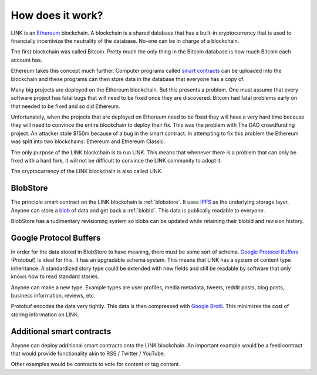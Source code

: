 .. _how_does_it_work:

#################
How does it work?
#################

LINK is an `Ethereum <https://ethereum.org/>`_ blockchain. A blockchain is a shared database that has a built-in cryptocurrency that is used to financially incentivize the neutrality of the database. No-one can be in charge of a blockchain.

The first blockchain was called Bitcoin. Pretty much the only thing in the Bitcoin database is how much Bitcoin each account has.

Ethereum takes this concept much further. Computer programs called `smart contracts <https://en.wikipedia.org/wiki/Smart_contract>`_ can be uploaded into the blockchain and these programs can then store data in the database that everyone has a copy of.

Many big projects are deployed on the Ethereum blockchain. But this presents a problem. One must assume that every software project has fatal bugs that will need to be fixed once they are discovered. Bitcoin had fatal problems early on that needed to be fixed and so did Ethereum.

Unfortunately, when the projects that are deployed on Ethereum need to be fixed they will have a very hard time because they will need to convince the entire blockchain to deploy their fix. This was the problem with The DAO crowdfunding project. An attacker stole $150m because of a bug in the smart contract. In attempting to fix this problem the Ethereum was split into two blockchains: Ethereum and Ethereum Classic.

The only purpose of the LINK blockchain is to run LINK. This means that whenever there is a problem that can only be fixed with a hard fork, it will not be difficult to convince the LINK community to adopt it.

The cryptocurrency of the LINK blockchain is also called LINK.

BlobStore
=========

The principle smart contract on the LINK blockchain is :ref:`blobstore`. It uses `IPFS <https://ipfs.io/>`_ as the underlying storage layer. Anyone can store a `blob <https://en.wikipedia.org/wiki/Binary_large_object>`_ of data and get back a :ref:`blobId`. This data is publically readable to everyone.

BlobStore has a rudimentary revisioning system so blobs can be updated while retaining their blobId and revision history.

Google Protocol Buffers
=======================

In order for the data stored in BlobStore to have meaning, there must be some sort of schema. `Google Protocol Buffers <https://developers.google.com/protocol-buffers/>`_ (Protobuf) is ideal for this. It has an upgradable schema system. This means that LINK has a system of content type inheritance. A standardized story type could be extended with new fields and still be readable by software that only knows how to read standard stories.

Anyone can make a new type. Example types are user profiles, media metadata, tweets, reddit posts, blog posts, business information, reviews, etc.

Protobuf encodes the data very tightly. This data is then compressed with `Google Brotli <https://en.wikipedia.org/wiki/Brotli>`_. This minimizes the cost of storing information on LINK.

Additional smart contracts
==========================

Anyone can deploy additional smart contracts onto the LINK blockchain. An important example would be a feed contract that would provide functionality akin to RSS / Twitter / YouTube.

Other examples would be contracts to vote for content or tag content.
